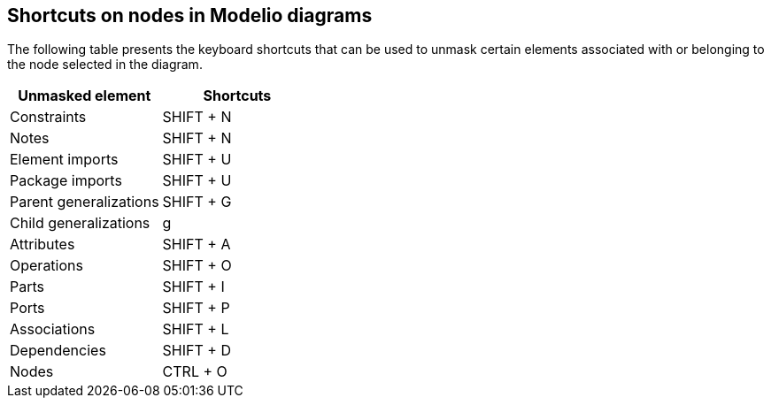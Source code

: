 [[Shortcuts-on-nodes-in-Modelio-diagrams]]

[[shortcuts-on-nodes-in-modelio-diagrams]]
Shortcuts on nodes in Modelio diagrams
--------------------------------------

The following table presents the keyboard shortcuts that can be used to unmask certain elements associated with or belonging to the node selected in the diagram.

[cols=",",options="header",]
|=================================
|Unmasked element |Shortcuts
|Constraints |SHIFT + N
|Notes |SHIFT + N
|Element imports |SHIFT + U
|Package imports |SHIFT + U
|Parent generalizations |SHIFT + G
|Child generalizations |g
|Attributes |SHIFT + A
|Operations |SHIFT + O
|Parts |SHIFT + I
|Ports |SHIFT + P
|Associations |SHIFT + L
|Dependencies |SHIFT + D
|Nodes |CTRL + O
|=================================


